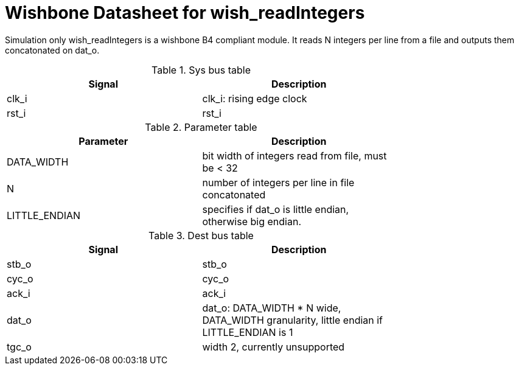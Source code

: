 Wishbone Datasheet for wish_readIntegers
========================================

Simulation only wish_readIntegers is a wishbone B4 compliant module. It reads N integers per line from a file and outputs them concatonated on dat_o.

.Sys bus table
[width="75%"]
|====================
|Signal | Description

| clk_i | clk_i: rising edge clock
| rst_i | rst_i
|====================

.Parameter table
[width="75%"]
|====================
|Parameter | Description

| DATA_WIDTH    | bit width of integers read from file, must be < 32
| N             | number of integers per line in file concatonated
| LITTLE_ENDIAN | specifies if dat_o is little endian, otherwise big endian.
|====================


.Dest bus table
[width="75%"]
|====================
|Signal | Description

| stb_o | stb_o
| cyc_o | cyc_o
| ack_i | ack_i
| dat_o | dat_o: DATA_WIDTH * N wide, DATA_WIDTH granularity, little endian if LITTLE_ENDIAN is 1
| tgc_o | width 2, currently unsupported
|====================

